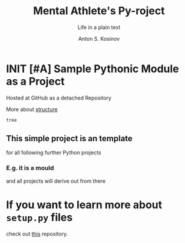 #+AUTHOR:    Anton S. Kosinov
#+TITLE:     Mental Athlete's Py-roject
#+SUBTITLE:  Life in a plain text
#+EMAIL:     a.s.kosinov@gmail.com
#+LANGUAGE: en
#+STARTUP: showall indent
#+OPTIONS: tags:nil num:nil \n:nil @:t ::t |:t ^:{} _:{} *:t pri:nil
#+TOC: headlines 2
#+PROPERTY:header-args :results output :exports both :eval no-export
#+CATEGORY: Primal
#+TODO: RAW INIT TODO ACTIVE | DONE

* INIT [#A] Sample Pythonic Module as a Project
SCHEDULED: <2023-10-20 Fri>
Hosted at GitHub as a detached Repository

More about [[https://docs.python-guide.org/writing/structure/][structure]]

#+begin_src sh
  tree
#+end_src

#+RESULTS:
#+begin_example
.
├── docs
│   ├── conf.py
│   ├── index.rst
│   ├── make.bat
│   └── Makefile
├── LICENSE
├── Makefile
├── MANIFEST.in
├── README.org
├── README.org~
├── requirements.txt
├── sample
│   ├── core.py
│   ├── helpers.py
│   └── __init__.py
├── setup.py
└── tests
    ├── context.py
    ├── __init__.py
    ├── test_advanced.py
    └── test_basic.py

3 directories, 18 files
#+end_example

** This simple project is an template
for all following further Python projects

*** E.g. it is a mould
and all projects will derive out from there

* If you want to learn more about ~setup.py~ files
check out [[https://github.com/kennethreitz/setup.py][this]] repository.
